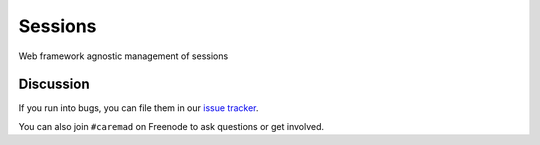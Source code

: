 Sessions
========

.. image:: https://travis-ci.org/dstufft/sessions.svg?branch=master
    :target: https://travis-ci.org/dstufft/sessions

.. image:: https://coveralls.io/repos/dstufft/sessions/badge.png?branch=master
    :target: https://coveralls.io/r/dstufft/sessions?branch=master


Web framework agnostic management of sessions


Discussion
----------

If you run into bugs, you can file them in our `issue tracker`_.

You can also join ``#caremad`` on Freenode to ask questions or get
involved.


.. _`documentation`: https://sessions.readthedocs.org/
.. _`issue tracker`: https://github.com/dstufft/sessions/issues
.. _`cryptography-dev`: https://mail.python.org/mailman/listinfo/cryptography-dev